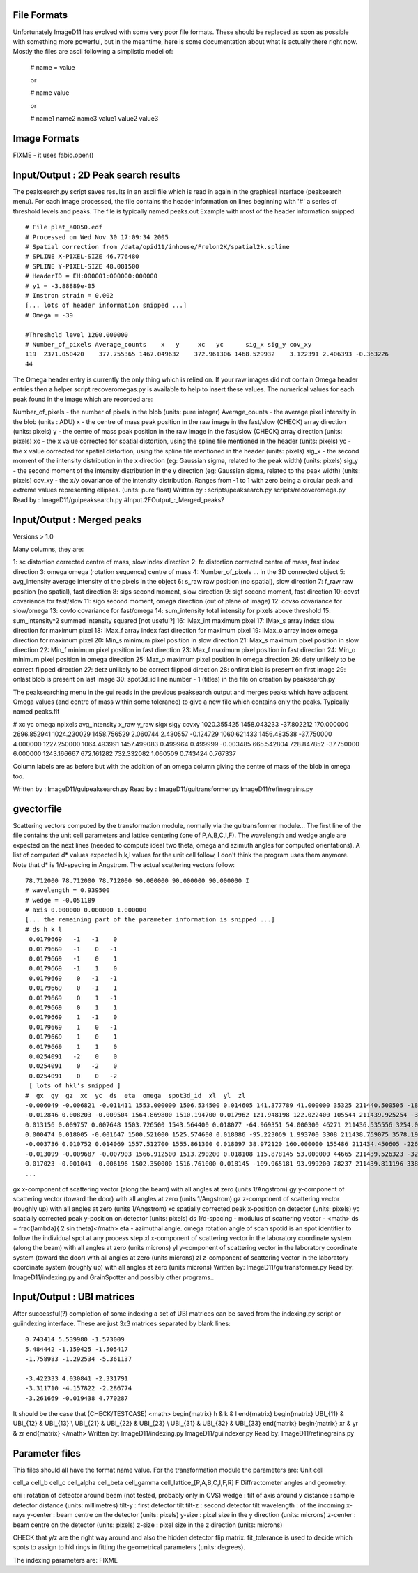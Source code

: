 File Formats
============
Unfortunately ImageD11 has evolved with some very poor file formats. These should be 
replaced as soon as 
possible with something more powerful, but in the meantime, here is some documentation 
about what is 
actually there right now. 
Mostly the files are ascii following a simplistic model of:

 # name = value

 or

 # name value

 or

 # name1  name2    name3
 value1   value2   value3

Image Formats
=============
FIXME - it uses fabio.open() 

Input/Output : 2D Peak search results
=====================================

The peaksearch.py script saves results in an ascii file which is read in again in the 
graphical interface (peaksearch menu). For each image processed, the file contains the 
header information on lines beginning with '#' a series of threshold levels and peaks. 
The file is typically named peaks.out 
Example with most of the header information snipped::

  # File plat_a0050.edf
  # Processed on Wed Nov 30 17:09:34 2005
  # Spatial correction from /data/opid11/inhouse/Frelon2K/spatial2k.spline
  # SPLINE X-PIXEL-SIZE 46.776480
  # SPLINE Y-PIXEL-SIZE 48.081500
  # HeaderID = EH:000001:000000:000000
  # y1 = -3.88889e-05
  # Instron strain = 0.002
  [... lots of header information snipped ...]
  # Omega = -39

  #Threshold level 1200.000000
  # Number_of_pixels Average_counts    x   y     xc   yc      sig_x sig_y cov_xy
  119  2371.050420    377.755365 1467.049632    372.961306 1468.529932    3.122391 2.406393 -0.363226
  44

The Omega header entry is currently the only thing which is relied on. If your raw 
images did not contain Omega header entries then a helper script recoveromegas.py is 
available to help to insert these values. The numerical values for each peak found in 
the image which are recorded are:

Number_of_pixels - the number of pixels in the blob (units: pure integer)
Average_counts - the average pixel intensity in the blob (units : ADU)
x - the centre of mass peak position in the raw image in the fast/slow (CHECK) array direction (units: pixels)
y - the centre of mass peak position in the raw image in the fast/slow (CHECK) array direction (units: pixels)
xc - the x value corrected for spatial distortion, using the spline file mentioned in the header (units: pixels)
yc - the x value corrected for spatial distortion, using the spline file mentioned in the header (units: pixels)
sig_x - the second moment of the intensity distribution in the x direction (eg: Gaussian sigma, related to the peak width) (units: pixels)
sig_y - the second moment of the intensity distribution in the y direction (eg: Gaussian sigma, related to the peak width) (units: pixels)
cov_xy - the x/y covariance of the intensity distribution. Ranges from -1 to 1 with zero being a circular peak and extreme values representing ellipses. (units: pure float)
Written by : scripts/peaksearch.py scripts/recoveromega.py 
Read by : ImageD11/guipeaksearch.py 
#Input.2FOutput_:_Merged_peaks?

Input/Output : Merged peaks
===========================

Versions > 1.0

Many columns, they are:

1:  sc               distortion corrected centre of mass, slow index direction
2:  fc               distortion corrected centre of mass, fast index direction
3:  omega            omega (rotation sequence) centre of mass
4:  Number_of_pixels  ... in the 3D connected object
5:  avg_intensity    average intensity of the pixels in the object
6:  s_raw            raw position (no spatial), slow direction
7:  f_raw            raw position (no spatial), fast direction
8:  sigs             second moment, slow direction
9:  sigf             second moment, fast direction
10: covsf            covariance for fast/slow
11: sigo             second moment, omega direction (out of plane of image)
12: covso            covariance for slow/omega
13: covfo            covariance for fast/omega
14: sum_intensity    total intensity for pixels above threshold
15: sum_intensity^2  summed intensity squared [not useful?]
16: IMax_int         maximum pixel
17: IMax_s           array index slow direction for maximum pixel
18: IMax_f           array index fast direction for maximum pixel
19: IMax_o           array index omega direction for maximum pixel
20: Min_s            minimum pixel position in slow direction
21: Max_s            maximum pixel position in slow direction
22: Min_f            minimum pixel position in fast direction
23: Max_f            maximum pixel position in fast direction
24: Min_o            minimum pixel position in omega direction
25: Max_o            maximum pixel position in omega direction
26: dety             unlikely to be correct flipped direction
27: detz             unlikely to be correct flipped direction
28: onfirst          blob is present on first image
29: onlast           blob is present on last image
30: spot3d_id        line number - 1 (titles) in the file on creation by peaksearch.py

The peaksearching menu in the gui reads in the previous peaksearch output and merges peaks which have adjacent Omega values (and centre of mass within some tolerance) to give a new file which contains only the peaks. Typically named peaks.flt

# xc yc omega npixels avg_intensity x_raw y_raw sigx sigy covxy
1020.355425 1458.043233 -37.802212 170.000000 2696.852941 1024.230029 1458.756529 2.060744 2.430557 -0.124729
1060.621433 1456.483538 -37.750000 4.000000 1227.250000 1064.493991 1457.499083 0.499964 0.499999 -0.003485
665.542804 728.847852 -37.750000 6.000000 1243.166667 672.161282 732.332082 1.060509 0.743424 0.767337

Column labels are as before but with the addition of an omega column giving the centre 
of mass of the blob in omega too. 

Written by : ImageD11/guipeaksearch.py 
Read by : ImageD11/guitransformer.py ImageD11/refinegrains.py

gvectorfile
============

Scattering vectors computed by the transformation module, normally via the 
guitransformer module... 
The first line of the file contains the unit cell parameters and lattice centering (one 
of P,A,B,C,I,F). The wavelength and wedge angle are expected on the next lines (needed 
to compute ideal two theta, omega and azimuth angles for computed orientations). A list 
of computed d* values expected h,k,l values for the unit cell follow, I don't think the 
program uses them anymore. Note that d* is 1/d-spacing in Angstrom. The actual 
scattering vectors follow::

 78.712000 78.712000 78.712000 90.000000 90.000000 90.000000 I
 # wavelength = 0.939500
 # wedge = -0.051189
 # axis 0.000000 0.000000 1.000000
 [... the remaining part of the parameter information is snipped ...]
 # ds h k l
  0.0179669   -1   -1    0
  0.0179669   -1    0   -1
  0.0179669   -1    0    1
  0.0179669   -1    1    0
  0.0179669    0   -1   -1
  0.0179669    0   -1    1
  0.0179669    0    1   -1
  0.0179669    0    1    1
  0.0179669    1   -1    0
  0.0179669    1    0   -1
  0.0179669    1    0    1
  0.0179669    1    1    0
  0.0254091   -2    0    0
  0.0254091    0   -2    0
  0.0254091    0    0   -2
  [ lots of hkl's snipped ]
 #  gx  gy  gz  xc  yc  ds  eta  omega  spot3d_id  xl  yl  zl
 -0.006049 -0.006821 -0.011411 1553.000000 1506.534500 0.014605 141.377789 41.000000 35325 211440.500505 -1811.094736 -2266.916293
 -0.012846 0.008203 -0.009504 1564.869800 1510.194700 0.017962 121.948198 122.022400 105544 211439.925254 -3027.977786 -1888.286052
 0.013156 0.009757 0.007648 1503.726500 1543.564400 0.018077 -64.969351 54.000300 46271 211436.535556 3254.006490 1519.487824
 0.000474 0.018005 -0.001647 1500.521000 1525.574600 0.018086 -95.223069 1.993700 3308 211438.759075 3578.198430 -327.094270
 -0.003736 0.010752 0.014069 1557.512700 1555.861300 0.018097 38.972120 160.000000 155486 211434.450605 -2261.233048 2795.170225
 -0.013099 -0.009687 -0.007903 1566.912500 1513.290200 0.018108 115.878145 53.000000 44665 211439.526323 -3236.750899 -1570.156341
 0.017023 -0.001041 -0.006196 1502.350000 1516.761000 0.018145 -109.965181 93.999200 78237 211439.811196 3388.245269 -1230.889139
 ...
 
gx x-component of scattering vector (along the beam) with all angles at 
zero (units 1/Angstrom)
gy y-component of scattering vector (toward the door) with all angles at 
zero (units 1/Angstrom)
gz z-component of scattering vector (roughly up) with all angles at zero 
(units 1/Angstrom)
xc spatially corrected peak x-position on detector (units: pixels)
yc spatially corrected peak y-position on detector (units: pixels)
ds 1/d-spacing - modulus of scattering vector - <math> ds = \frac{\lambda}{ 2 \sin \theta}</math>
eta - azimuthal angle.
omega rotation angle of scan
spotid is an spot identifier to follow the individual spot at any process step
xl x-component of scattering vector in the laboratory coordinate system (along the beam) with all angles at zero (units microns)
yl y-component of scattering vector in the laboratory coordinate system (toward the door) with all angles at zero (units microns)
zl z-component of scattering vector in the laboratory coordinate system (roughly up) with all angles at zero (units microns)
Written by: ImageD11/guitransformer.py 
Read by: ImageD11/indexing.py and GrainSpotter and possibly other programs.. 


Input/Output : UBI matrices
===========================
After successful(?) completion of some indexing a set of UBI matrices can be saved from 
the indexing.py script or guiindexing interface. These are just 3x3 matrices separated 
by blank lines::

  0.743414 5.539980 -1.573009
  5.484442 -1.159425 -1.505417
  -1.758983 -1.292534 -5.361137

  -3.422333 4.030841 -2.331791
  -3.311710 -4.157822 -2.286774
  -3.261669 -0.019438 4.770287
  
It should be the case that (CHECK/TESTCASE) 
<math> \begin{matrix} h & k & l \end{matrix} \begin{matrix} UBI_{11} & UBI_{12} & 
UBI_{13} \\ UBI_{21} & UBI_{22} & UBI_{23} \\ UBI_{31} & UBI_{32} & UBI_{33} 
\end{matrix} \begin{matrix} xr & yr & zr \end{matrix} </math> 
Written by: ImageD11/indexing.py ImageD11/guiindexer.py 
Read by: ImageD11/refinegrains.py


Parameter files
===============

This files should all have the format name value. 
For the transformation module the parameters are: 
Unit cell

cell_a
cell_b
cell_c
cell_alpha
cell_beta
cell_gamma
cell_lattice_[P,A,B,C,I,F,R] F
Diffractometer angles and geometry:

chi : rotation of detector around beam (not tested, probably only in CVS)
wedge : tilt of axis around y
distance : sample detector distance (units: millimetres)
tilt-y : first detector tilt
tilt-z : second detector tilt
wavelength : of the incoming x-rays
y-center : beam centre on the detector (units: pixels)
y-size : pixel size in the y direction (units: microns)
z-center : beam centre on the detector (units: pixels)
z-size : pixel size in the z direction (units: microns)

CHECK that y/z are the right way around and also the hidden detector flip matrix. 
fit_tolerance is used to decide which spots to assign to hkl rings in fitting the 
geometrical parameters (units: degrees). 

The indexing parameters are:
FIXME